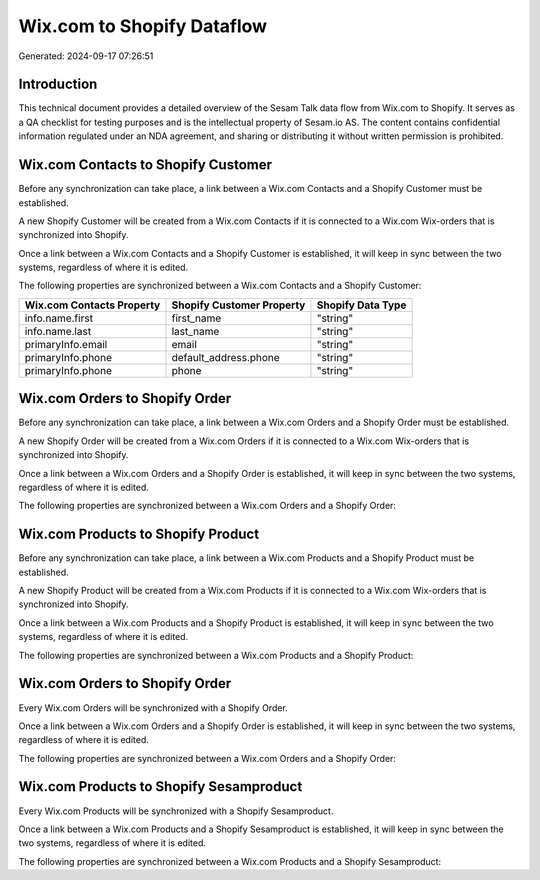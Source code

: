 ===========================
Wix.com to Shopify Dataflow
===========================

Generated: 2024-09-17 07:26:51

Introduction
------------

This technical document provides a detailed overview of the Sesam Talk data flow from Wix.com to Shopify. It serves as a QA checklist for testing purposes and is the intellectual property of Sesam.io AS. The content contains confidential information regulated under an NDA agreement, and sharing or distributing it without written permission is prohibited.

Wix.com Contacts to Shopify Customer
------------------------------------
Before any synchronization can take place, a link between a Wix.com Contacts and a Shopify Customer must be established.

A new Shopify Customer will be created from a Wix.com Contacts if it is connected to a Wix.com Wix-orders that is synchronized into Shopify.

Once a link between a Wix.com Contacts and a Shopify Customer is established, it will keep in sync between the two systems, regardless of where it is edited.

The following properties are synchronized between a Wix.com Contacts and a Shopify Customer:

.. list-table::
   :header-rows: 1

   * - Wix.com Contacts Property
     - Shopify Customer Property
     - Shopify Data Type
   * - info.name.first
     - first_name
     - "string"
   * - info.name.last
     - last_name
     - "string"
   * - primaryInfo.email
     - email
     - "string"
   * - primaryInfo.phone
     - default_address.phone
     - "string"
   * - primaryInfo.phone
     - phone
     - "string"


Wix.com Orders to Shopify Order
-------------------------------
Before any synchronization can take place, a link between a Wix.com Orders and a Shopify Order must be established.

A new Shopify Order will be created from a Wix.com Orders if it is connected to a Wix.com Wix-orders that is synchronized into Shopify.

Once a link between a Wix.com Orders and a Shopify Order is established, it will keep in sync between the two systems, regardless of where it is edited.

The following properties are synchronized between a Wix.com Orders and a Shopify Order:

.. list-table::
   :header-rows: 1

   * - Wix.com Orders Property
     - Shopify Order Property
     - Shopify Data Type


Wix.com Products to Shopify Product
-----------------------------------
Before any synchronization can take place, a link between a Wix.com Products and a Shopify Product must be established.

A new Shopify Product will be created from a Wix.com Products if it is connected to a Wix.com Wix-orders that is synchronized into Shopify.

Once a link between a Wix.com Products and a Shopify Product is established, it will keep in sync between the two systems, regardless of where it is edited.

The following properties are synchronized between a Wix.com Products and a Shopify Product:

.. list-table::
   :header-rows: 1

   * - Wix.com Products Property
     - Shopify Product Property
     - Shopify Data Type


Wix.com Orders to Shopify Order
-------------------------------
Every Wix.com Orders will be synchronized with a Shopify Order.

Once a link between a Wix.com Orders and a Shopify Order is established, it will keep in sync between the two systems, regardless of where it is edited.

The following properties are synchronized between a Wix.com Orders and a Shopify Order:

.. list-table::
   :header-rows: 1

   * - Wix.com Orders Property
     - Shopify Order Property
     - Shopify Data Type


Wix.com Products to Shopify Sesamproduct
----------------------------------------
Every Wix.com Products will be synchronized with a Shopify Sesamproduct.

Once a link between a Wix.com Products and a Shopify Sesamproduct is established, it will keep in sync between the two systems, regardless of where it is edited.

The following properties are synchronized between a Wix.com Products and a Shopify Sesamproduct:

.. list-table::
   :header-rows: 1

   * - Wix.com Products Property
     - Shopify Sesamproduct Property
     - Shopify Data Type

